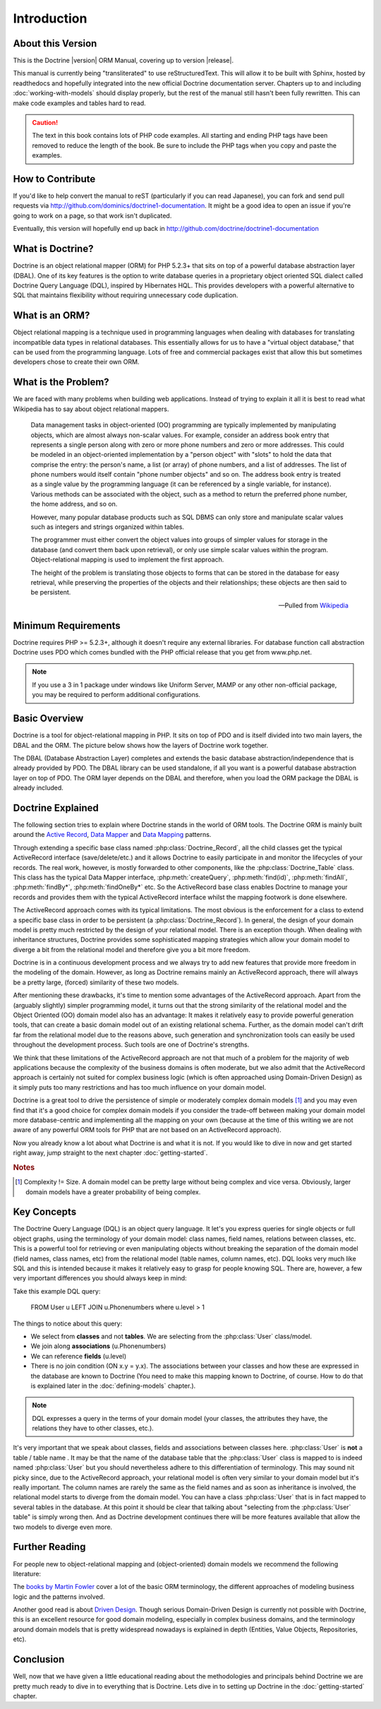..  vim: set ts=4 sw=4 tw=79 :

************
Introduction
************

==================
About this Version
==================

This is the Doctrine |version| ORM Manual, covering up to version
|release|.

This manual is currently being "transliterated" to use reStructuredText. This
will allow it to be built with Sphinx, hosted by readthedocs and hopefully
integrated into the new official Doctrine documentation server. Chapters up to
and including :doc:`working-with-models` should display properly, but the rest
of the manual still hasn't been fully rewritten. This can make code examples
and tables hard to read.

.. caution::

    The text in this book contains lots of PHP code
    examples. All starting and ending PHP tags have been removed to
    reduce the length of the book. Be sure to include the PHP tags when
    you copy and paste the examples.

=================
How to Contribute
=================

If you'd like to help convert the manual to reST (particularly if you can read
Japanese), you can fork and send pull requests via
http://github.com/dominics/doctrine1-documentation. It might be a good idea to
open an issue if you're going to work on a page, so that work isn't duplicated.

Eventually, this version will hopefully end up back in
http://github.com/doctrine/doctrine1-documentation

=================
What is Doctrine?
=================

Doctrine is an object relational mapper (ORM) for PHP 5.2.3+ that sits
on top of a powerful database abstraction layer (DBAL). One of its key
features is the option to write database queries in a proprietary object
oriented SQL dialect called Doctrine Query Language (DQL), inspired by
Hibernates HQL. This provides developers with a powerful alternative to
SQL that maintains flexibility without requiring unnecessary code
duplication.

===============
What is an ORM?
===============

Object relational mapping is a technique used in programming languages
when dealing with databases for translating incompatible data types in
relational databases. This essentially allows for us to have a "virtual
object database," that can be used from the programming language. Lots
of free and commercial packages exist that allow this but sometimes
developers chose to create their own ORM.

====================
What is the Problem?
====================

We are faced with many problems when building web applications. Instead
of trying to explain it all it is best to read what Wikipedia has to say
about object relational mappers.

    Data management tasks in object-oriented (OO) programming are typically
    implemented by manipulating objects, which are almost always non-scalar
    values. For example, consider an address book entry that represents a
    single person along with zero or more phone numbers and zero or more
    addresses. This could be modeled in an object-oriented implementation by
    a "person object" with "slots" to hold the data that comprise the entry:
    the person's name, a list (or array) of phone numbers, and a list of
    addresses. The list of phone numbers would itself contain "phone number
    objects" and so on. The address book entry is treated as a single value
    by the programming language (it can be referenced by a single variable,
    for instance). Various methods can be associated with the object, such
    as a method to return the preferred phone number, the home address, and
    so on.

    However, many popular database products such as SQL DBMS can only store
    and manipulate scalar values such as integers and strings organized
    within tables.

    The programmer must either convert the object values into groups of
    simpler values for storage in the database (and convert them back upon
    retrieval), or only use simple scalar values within the program.
    Object-relational mapping is used to implement the first approach.

    The height of the problem is translating those objects to forms that can
    be stored in the database for easy retrieval, while preserving the
    properties of the objects and their relationships; these objects are
    then said to be persistent.

    -- Pulled from `Wikipedia <http://en.wikipedia.org/wiki/Object-relational_mapping>`_

====================
Minimum Requirements
====================

Doctrine requires PHP >= 5.2.3+, although it doesn't require any
external libraries. For database function call abstraction Doctrine uses
PDO which comes bundled with the PHP official release that you get from
www.php.net.

.. note::

    If you use a 3 in 1 package under windows like Uniform
    Server, MAMP or any other non-official package, you may be required
    to perform additional configurations.

==============
Basic Overview
==============

Doctrine is a tool for object-relational mapping in PHP. It sits on top
of PDO and is itself divided into two main layers, the DBAL and the ORM.
The picture below shows how the layers of Doctrine work together.

.. image:: /_static/images/doctrine-layers.jpg
   :alt: Doctrine Layers: The ORM relies on the DBAL, which relies on PDO

The DBAL (Database Abstraction Layer) completes and extends the basic
database abstraction/independence that is already provided by PDO. The
DBAL library can be used standalone, if all you want is a powerful
database abstraction layer on top of PDO. The ORM layer depends on the
DBAL and therefore, when you load the ORM package the DBAL is already
included.

==================
Doctrine Explained
==================

The following section tries to explain where Doctrine stands in the world of
ORM tools. The Doctrine ORM is mainly built around the `Active Record
<http://www.martinfowler.com/eaaCatalog/activeRecord.html>`_, `Data Mapper
<http://www.martinfowler.com/eaaCatalog/dataMapper.html>`_ and `Data Mapping
<http://www.martinfowler.com/eaaCatalog/metadataMapping.html Meta>`_ patterns.

Through extending a specific base class named :php:class:`Doctrine_Record`, all
the child classes get the typical ActiveRecord interface (save/delete/etc.) and
it allows Doctrine to easily participate in and monitor the lifecycles of your
records. The real work, however, is mostly forwarded to other components, like
the :php:class:`Doctrine_Table` class. This class has the typical Data Mapper
interface, :php:meth:`createQuery`, :php:meth:`find(id)`, :php:meth:`findAll`,
:php:meth:`findBy*`, :php:meth:`findOneBy*` etc. So the ActiveRecord base class
enables Doctrine to manage your records and provides them with the typical
ActiveRecord interface whilst the mapping footwork is done elsewhere.

The ActiveRecord approach comes with its typical limitations. The most obvious
is the enforcement for a class to extend a specific base class in order to be
persistent (a :php:class:`Doctrine_Record`). In general, the design of your
domain model is pretty much restricted by the design of your relational model.
There is an exception though. When dealing with inheritance structures,
Doctrine provides some sophisticated mapping strategies which allow your domain
model to diverge a bit from the relational model and therefore give you a bit
more freedom.

Doctrine is in a continuous development process and we always try to add new
features that provide more freedom in the modeling of the domain.  However, as
long as Doctrine remains mainly an ActiveRecord approach, there will always be
a pretty large, (forced) similarity of these two models.

.. The current situation is depicted in the following picture.

.. `Relational Bounds <http://www.doctrine-project.org/relational-bounds.jpg>`_

.. As you see in the picture, the domain model can't drift far away from the
   bounds of the relational model.

After mentioning these drawbacks, it's time to mention some advantages of the
ActiveRecord approach. Apart from the (arguably slightly) simpler programming
model, it turns out that the strong similarity of the relational model and the
Object Oriented (OO) domain model also has an advantage: It makes it relatively
easy to provide powerful generation tools, that can create a basic domain model
out of an existing relational schema. Further, as the domain model can't drift
far from the relational model due to the reasons above, such generation and
synchronization tools can easily be used throughout the development process.
Such tools are one of Doctrine's strengths.

We think that these limitations of the ActiveRecord approach are not that much
of a problem for the majority of web applications because the complexity of the
business domains is often moderate, but we also admit that the ActiveRecord
approach is certainly not suited for complex business logic (which is often
approached using Domain-Driven Design) as it simply puts too many restrictions
and has too much influence on your domain model.

Doctrine is a great tool to drive the persistence of simple or moderately
complex domain models [#domain_complexity]_ and you may even find that it's a good choice for
complex domain models if you consider the trade-off between making your domain
model more database-centric and implementing all the mapping on your own
(because at the time of this writing we are not aware of any powerful ORM tools
for PHP that are not based on an ActiveRecord approach).

Now you already know a lot about what Doctrine is and what it is not. If you
would like to dive in now and get started right away, jump straight to the next
chapter :doc:`getting-started`.

.. rubric:: Notes

.. [#domain_complexity] Complexity != Size. A domain model can be pretty large without being
    complex and vice versa. Obviously, larger domain models have a greater
    probability of being complex.

============
Key Concepts
============

The Doctrine Query Language (DQL) is an object query language. It let's
you express queries for single objects or full object graphs, using the
terminology of your domain model: class names, field names, relations
between classes, etc. This is a powerful tool for retrieving or even
manipulating objects without breaking the separation of the domain model
(field names, class names, etc) from the relational model (table names,
column names, etc). DQL looks very much like SQL and this is intended
because it makes it relatively easy to grasp for people knowing SQL.
There are, however, a few very important differences you should always
keep in mind:

Take this example DQL query:

 FROM User u LEFT JOIN u.Phonenumbers where u.level > 1

The things to notice about this query:

-  We select from **classes** and not **tables**. We are selecting from
   the :php:class:`User` class/model.
-  We join along **associations** (u.Phonenumbers)
-  We can reference **fields** (u.level)
-  There is no join condition (ON x.y = y.x). The associations between
   your classes and how these are expressed in the database are known to
   Doctrine (You need to make this mapping known to Doctrine, of course.
   How to do that is explained later in the :doc:`defining-models`
   chapter.).

.. note::

    DQL expresses a query in the terms of your domain model
    (your classes, the attributes they have, the relations they have to
    other classes, etc.).

It's very important that we speak about classes, fields and associations
between classes here. :php:class:`User` is **not** a table / table name . It may
be that the name of the database table that the :php:class:`User` class is mapped
to is indeed named :php:class:`User` but you should nevertheless adhere to this
differentiation of terminology. This may sound nit picky since, due to
the ActiveRecord approach, your relational model is often very similar
to your domain model but it's really important. The column names are
rarely the same as the field names and as soon as inheritance is
involved, the relational model starts to diverge from the domain model.
You can have a class :php:class:`User` that is in fact mapped to several tables
in the database. At this point it should be clear that talking about
"selecting from the :php:class:`User` table" is simply wrong then. And as
Doctrine development continues there will be more features available
that allow the two models to diverge even more.

===============
Further Reading
===============

For people new to object-relational mapping and (object-oriented) domain
models we recommend the following literature:

The `books by Martin Fowler <http://www.martinfowler.com/books.html>`_
cover a lot of the basic ORM terminology, the different approaches of
modeling business logic and the patterns involved.

Another good read is about `Driven Design <http://domaindrivendesign.org/books/#DDD
Domain>`_. Though serious Domain-Driven Design is currently
not possible with Doctrine, this is an excellent resource for good
domain modeling, especially in complex business domains, and the
terminology around domain models that is pretty widespread nowadays is
explained in depth (Entities, Value Objects, Repositories, etc).

==========
Conclusion
==========

Well, now that we have given a little educational reading about the
methodologies and principals behind Doctrine we are pretty much ready to
dive in to everything that is Doctrine. Lets dive in to setting up
Doctrine in the :doc:`getting-started` chapter.
